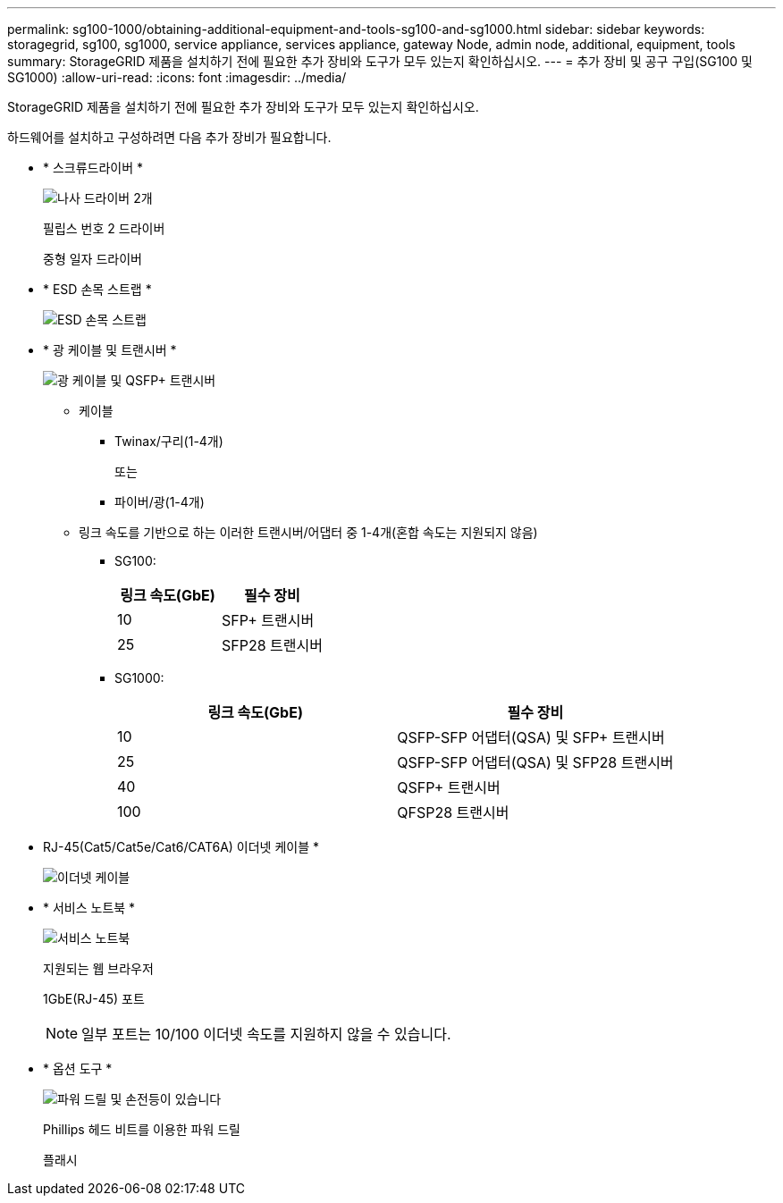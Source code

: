 ---
permalink: sg100-1000/obtaining-additional-equipment-and-tools-sg100-and-sg1000.html 
sidebar: sidebar 
keywords: storagegrid, sg100, sg1000, service appliance, services appliance, gateway Node, admin node, additional, equipment, tools 
summary: StorageGRID 제품을 설치하기 전에 필요한 추가 장비와 도구가 모두 있는지 확인하십시오. 
---
= 추가 장비 및 공구 구입(SG100 및 SG1000)
:allow-uri-read: 
:icons: font
:imagesdir: ../media/


[role="lead"]
StorageGRID 제품을 설치하기 전에 필요한 추가 장비와 도구가 모두 있는지 확인하십시오.

하드웨어를 설치하고 구성하려면 다음 추가 장비가 필요합니다.

* * 스크류드라이버 *
+
image::../media/screwdrivers.gif[나사 드라이버 2개]

+
필립스 번호 2 드라이버

+
중형 일자 드라이버

* * ESD 손목 스트랩 *
+
image::../media/appliance_wriststrap.gif[ESD 손목 스트랩]

* * 광 케이블 및 트랜시버 *
+
image::../media/fc_cable_and_sfp.gif[광 케이블 및 QSFP+ 트랜시버]

+
** 케이블
+
*** Twinax/구리(1-4개)
+
또는

*** 파이버/광(1-4개)


** 링크 속도를 기반으로 하는 이러한 트랜시버/어댑터 중 1-4개(혼합 속도는 지원되지 않음)
+
*** SG100:
+
|===
| 링크 속도(GbE) | 필수 장비 


 a| 
10
 a| 
SFP+ 트랜시버



 a| 
25
 a| 
SFP28 트랜시버

|===
*** SG1000:
+
|===
| 링크 속도(GbE) | 필수 장비 


 a| 
10
 a| 
QSFP-SFP 어댑터(QSA) 및 SFP+ 트랜시버



 a| 
25
 a| 
QSFP-SFP 어댑터(QSA) 및 SFP28 트랜시버



 a| 
40
 a| 
QSFP+ 트랜시버



 a| 
100
 a| 
QFSP28 트랜시버

|===




* RJ-45(Cat5/Cat5e/Cat6/CAT6A) 이더넷 케이블 *
+
image::../media/ethernet_cables.png[이더넷 케이블]

* * 서비스 노트북 *
+
image::../media/sam_management_client.gif[서비스 노트북]

+
지원되는 웹 브라우저

+
1GbE(RJ-45) 포트

+

NOTE: 일부 포트는 10/100 이더넷 속도를 지원하지 않을 수 있습니다.

* * 옵션 도구 *
+
image::../media/optional_tools.gif[파워 드릴 및 손전등이 있습니다]

+
Phillips 헤드 비트를 이용한 파워 드릴

+
플래시


